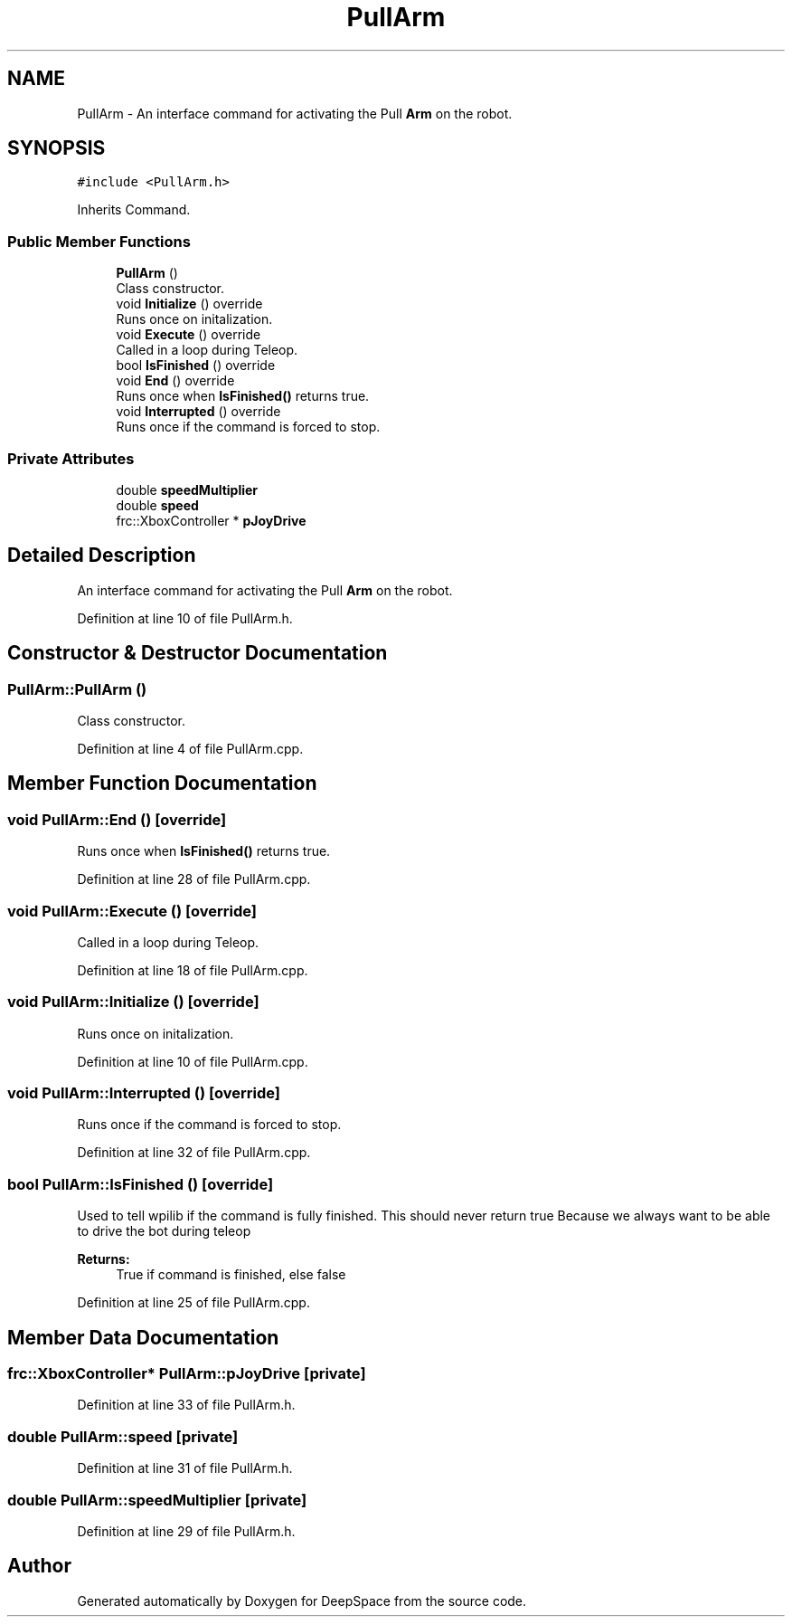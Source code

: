 .TH "PullArm" 3 "Mon Feb 4 2019" "Version 2019" "DeepSpace" \" -*- nroff -*-
.ad l
.nh
.SH NAME
PullArm \- An interface command for activating the Pull \fBArm\fP on the robot\&.  

.SH SYNOPSIS
.br
.PP
.PP
\fC#include <PullArm\&.h>\fP
.PP
Inherits Command\&.
.SS "Public Member Functions"

.in +1c
.ti -1c
.RI "\fBPullArm\fP ()"
.br
.RI "Class constructor\&. "
.ti -1c
.RI "void \fBInitialize\fP () override"
.br
.RI "Runs once on initalization\&. "
.ti -1c
.RI "void \fBExecute\fP () override"
.br
.RI "Called in a loop during Teleop\&. "
.ti -1c
.RI "bool \fBIsFinished\fP () override"
.br
.ti -1c
.RI "void \fBEnd\fP () override"
.br
.RI "Runs once when \fBIsFinished()\fP returns true\&. "
.ti -1c
.RI "void \fBInterrupted\fP () override"
.br
.RI "Runs once if the command is forced to stop\&. "
.in -1c
.SS "Private Attributes"

.in +1c
.ti -1c
.RI "double \fBspeedMultiplier\fP"
.br
.ti -1c
.RI "double \fBspeed\fP"
.br
.ti -1c
.RI "frc::XboxController * \fBpJoyDrive\fP"
.br
.in -1c
.SH "Detailed Description"
.PP 
An interface command for activating the Pull \fBArm\fP on the robot\&. 
.PP
Definition at line 10 of file PullArm\&.h\&.
.SH "Constructor & Destructor Documentation"
.PP 
.SS "PullArm::PullArm ()"

.PP
Class constructor\&. 
.PP
Definition at line 4 of file PullArm\&.cpp\&.
.SH "Member Function Documentation"
.PP 
.SS "void PullArm::End ()\fC [override]\fP"

.PP
Runs once when \fBIsFinished()\fP returns true\&. 
.PP
Definition at line 28 of file PullArm\&.cpp\&.
.SS "void PullArm::Execute ()\fC [override]\fP"

.PP
Called in a loop during Teleop\&. 
.PP
Definition at line 18 of file PullArm\&.cpp\&.
.SS "void PullArm::Initialize ()\fC [override]\fP"

.PP
Runs once on initalization\&. 
.PP
Definition at line 10 of file PullArm\&.cpp\&.
.SS "void PullArm::Interrupted ()\fC [override]\fP"

.PP
Runs once if the command is forced to stop\&. 
.PP
Definition at line 32 of file PullArm\&.cpp\&.
.SS "bool PullArm::IsFinished ()\fC [override]\fP"
Used to tell wpilib if the command is fully finished\&. This should never return true Because we always want to be able to drive the bot during teleop
.PP
\fBReturns:\fP
.RS 4
True if command is finished, else false 
.RE
.PP

.PP
Definition at line 25 of file PullArm\&.cpp\&.
.SH "Member Data Documentation"
.PP 
.SS "frc::XboxController* PullArm::pJoyDrive\fC [private]\fP"

.PP
Definition at line 33 of file PullArm\&.h\&.
.SS "double PullArm::speed\fC [private]\fP"

.PP
Definition at line 31 of file PullArm\&.h\&.
.SS "double PullArm::speedMultiplier\fC [private]\fP"

.PP
Definition at line 29 of file PullArm\&.h\&.

.SH "Author"
.PP 
Generated automatically by Doxygen for DeepSpace from the source code\&.
